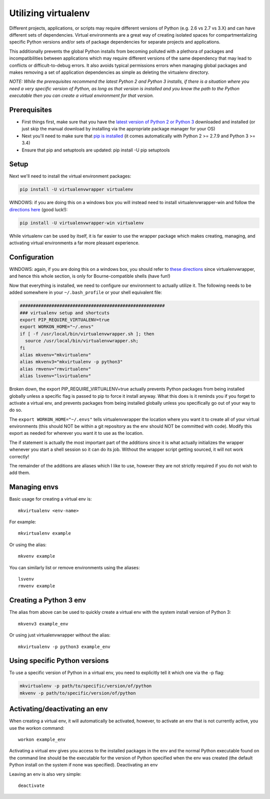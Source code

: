 =======================
Utilizing virtualenv
=======================

Different projects, applications, or scripts may require different versions of
Python (e.g. 2.6 vs 2.7 vs 3.X) and can have different sets of dependencies.
Virtual environments are a great way of creating isolated spaces for
compartmentalizing specific Python versions and/or sets of package dependencies
for separate projects and applications.

This additionally prevents the global Python installs from becoming polluted
with a plethora of packages and incompatibilities between applications which
may require different versions of the same dependency that may lead to
conflicts or difficult-to-debug errors. It also avoids typical permissions
errors when managing global packages and makes removing a set of application
dependencies as simple as deleting the virtualenv directory.

*NOTE: While the prerequisites recommend the latest Python 2 and Python 3
installs, if there is a situation where you need a very specific version of
Python, as long as that version is installed and you know the path to the
Python executable then you can create a virtual environment for that version.*


Prerequisites
------------------------

*   First things first, make sure that you have the
    `latest version of Python 2 or Python 3 <https://www.python.org/downloads/>`_
    downloaded and installed (or just skip the manual download
    by installing via the appropriate package manager for your OS)

*   Next you'll need to make sure that
    `pip is installed <https://pip.pypa.io/en/stable/installing/>`_
    (it comes automatically with Python 2 >= 2.7.9 and Python 3 >= 3.4)

*   Ensure that pip and setuptools are updated: pip install -U pip setuptools


Setup
------------------------

Next we'll need to install the virtual environment packages:

.. code-block:: bash

    pip install -U virtualenvwrapper virtualenv

WINDOWS: if you are doing this on a windows box you will instead need to
install virtualenvwrapper-win and follow the
`directions here <https://github.com/davidmarble/virtualenvwrapper-win/>`_
(good luck!):

.. code-block:: bash

    pip install -U virtualenvwrapper-win virtualenv

While virtualenv can be used by itself, it is far easier to use the wrapper
package which makes creating, managing, and activating virtual environments a
far more pleasant experience.


Configuration
------------------------

WINDOWS: again, if you are doing this on a windows box, you should refer to
`these directions <https://github.com/davidmarble/virtualenvwrapper-win/>`_
since virtualenvwrapper, and hence this whole section, is only for
Bourne-compatible shells (have fun!)

Now that everything is installed, we need to configure our environment to
actually utilize it. The following needs to be added somewhere in your
``~/.bash_profile`` or your shell equivalent file:

.. code-block:: bash

    #######################################################
    ### virtualenv setup and shortcuts
    export PIP_REQUIRE_VIRTUALENV=true
    export WORKON_HOME="~/.envs"
    if [ -f /usr/local/bin/virtualenvwrapper.sh ]; then
      source /usr/local/bin/virtualenvwrapper.sh;
    fi
    alias mkvenv="mkvirtualenv"
    alias mkvenv3="mkvirtualenv -p python3"
    alias rmvenv="rmvirtualenv"
    alias lsvenv="lsvirtualenv"

Broken down, the export PIP_REQUIRE_VIRTUALENV=true actually prevents Python
packages from being installed globally unless a specific flag is passed to pip
to force it install anyway. What this does is it reminds you if you forget to
activate a virtual env, and prevents packages from being installed globally
unless you specifically go out of your way to do so.

The ``export WORKON_HOME="~/.envs"`` tells virtualenvwrapper the location where
you want it to create all of your virtual environments (this should NOT be
within a git repository as the env should NOT be committed with code). Modify
this export as needed for wherever you want it to use as the location.

The if statement is actually the most important part of the additions since it
is what actually initializes the wrapper whenever you start a shell session so
it can do its job. Without the wrapper script getting sourced, it will not work
correctly!

The remainder of the additions are aliases which I like to use, however they
are not strictly required if you do not wish to add them.


Managing envs
---------------

Basic usage for creating a virtual env is::

    mkvirtualenv <env-name>

For example::

    mkvirtualenv example

Or using the alias::

    mkvenv example

You can similarly list or remove environments using the aliases::

    lsvenv
    rmvenv example


Creating a Python 3 env
--------------------------

The alias from above can be used to quickly create a virtual env with the
system install version of Python 3::

    mkvenv3 example_env

Or using just virtualenvwrapper without the alias::

    mkvirtualenv -p python3 example_env


Using specific Python versions
----------------------------------

To use a specific version of Python in a virtual env, you need to explicitly
tell it which one via the -p flag:

.. code-block:: bash

    mkvirtualenv -p path/to/specific/version/of/python
    mkvenv -p path/to/specific/version/of/python

Activating/deactivating an env
-------------------------------------

When creating a virtual env, it will automatically be activated, however, to
activate an env that is not currently active, you use the workon command::

    workon example_env

Activating a virtual env gives you access to the installed packages in the env
and the normal Python executable found on the command line should be the
executable for the version of Python specified when the env was created (the
default Python install on the system if none was specified).
Deactivating an env

Leaving an env is also very simple::

    deactivate
